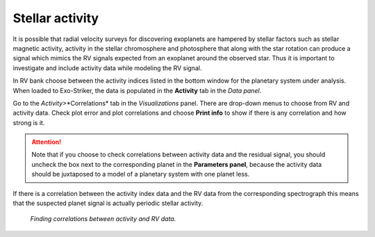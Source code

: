 .. _activity:

Stellar activity
.................

It is possible that radial velocity surveys for discovering exoplanets are hampered by stellar factors such as stellar magnetic activity, activity in the stellar chromosphere and photosphere that along with the star rotation can produce a signal which mimics the RV signals expected from an exoplanet around the observed star. Thus it is important to investigate and include activity data while modeling the RV signal.

In RV bank choose between the activity indices listed in the bottom window for the planetary system under analysis. When loaded to Exo-Striker, the data is populated in the **Activity** tab in the *Data panel*.

Go to the *Activity*>*Correlations* tab in the *Visualizations* panel. There are drop-down menus to choose from RV and activity data. Check plot error and plot correlations and choose **Print info** to show if there is any correlation and how strong is it.

.. ATTENTION::
	Note that if you choose to check correlations between activity data and the residual signal, you should uncheck the box next to the 		corresponding planet in the **Parameters panel**, because the activity data should be juxtaposed to a model of a planetary system with one 	planet less.

If there is a correlation between the activity index data and the RV data from the corresponding spectrograph this means that the suspected planet signal is actually periodic stellar activity. 


.. figure:: images/activity.gif
   :target: _images/activity.gif

   *Finding correlations between activity and RV data.*



		
